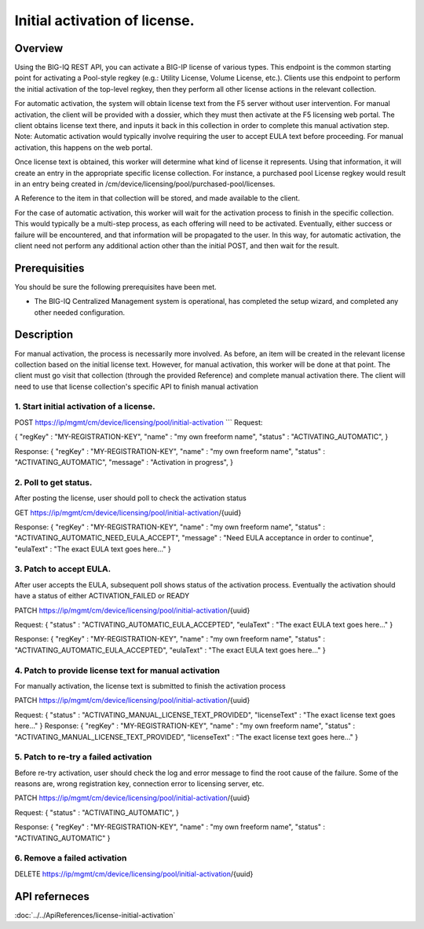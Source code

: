 Initial activation of license.
------------------------------

Overview
~~~~~~~~

Using the BIG-IQ REST API, you can activate a BIG-IP license of various
types. This endpoint is the common starting point for activating a
Pool-style regkey (e.g.: Utility License, Volume License, etc.). Clients
use this endpoint to perform the initial activation of the top-level
regkey, then they perform all other license actions in the relevant
collection.

For automatic activation, the system will obtain license text from the
F5 server without user intervention. For manual activation, the client
will be provided with a dossier, which they must then activate at the F5
licensing web portal. The client obtains license text there, and inputs
it back in this collection in order to complete this manual activation
step. Note: Automatic activation would typically involve requiring the
user to accept EULA text before proceeding. For manual activation, this
happens on the web portal.

Once license text is obtained, this worker will determine what kind of
license it represents. Using that information, it will create an entry
in the appropriate specific license collection. For instance, a
purchased pool License regkey would result in an entry being created in
/cm/device/licensing/pool/purchased-pool/licenses.

A Reference to the item in that collection will be stored, and made
available to the client.

For the case of automatic activation, this worker will wait for the
activation process to finish in the specific collection. This would
typically be a multi-step process, as each offering will need to be
activated. Eventually, either success or failure will be encountered,
and that information will be propagated to the user. In this way, for
automatic activation, the client need not perform any additional action
other than the initial POST, and then wait for the result.

Prerequisities
~~~~~~~~~~~~~~

You should be sure the following prerequisites have been met.

-  The BIG-IQ Centralized Management system is operational, has
   completed the setup wizard, and completed any other needed
   configuration.

Description
~~~~~~~~~~~

For manual activation, the process is necessarily more involved. As
before, an item will be created in the relevant license collection based
on the initial license text. However, for manual activation, this worker
will be done at that point. The client must go visit that collection
(through the provided Reference) and complete manual activation there.
The client will need to use that license collection's specific API to
finish manual activation


1. Start initial activation of a license.
^^^^^^^^^^^^^^^^^^^^^^^^^^^^^^^^^^^^^^^^^

POST https://ip/mgmt/cm/device/licensing/pool/initial-activation \`\`\`
Request:

{ "regKey" : "MY-REGISTRATION-KEY", "name" : "my own freeform name",
"status" : "ACTIVATING\_AUTOMATIC", }

Response: { "regKey" : "MY-REGISTRATION-KEY", "name" : "my own freeform
name", "status" : "ACTIVATING\_AUTOMATIC", "message" : "Activation in
progress", }

2. Poll to get status.
^^^^^^^^^^^^^^^^^^^^^^

After posting the license, user should poll to check the activation
status

GET https://ip/mgmt/cm/device/licensing/pool/initial-activation/{uuid}

Response: { "regKey" : "MY-REGISTRATION-KEY", "name" : "my own freeform
name", "status" : "ACTIVATING\_AUTOMATIC\_NEED\_EULA\_ACCEPT", "message"
: "Need EULA acceptance in order to continue", "eulaText" : "The exact
EULA text goes here..." }

3. Patch to accept EULA.
^^^^^^^^^^^^^^^^^^^^^^^^

After user accepts the EULA, subsequent poll shows status of the
activation process. Eventually the activation should have a status of
either ACTIVATION\_FAILED or READY

PATCH https://ip/mgmt/cm/device/licensing/pool/initial-activation/{uuid}

Request: { "status" : "ACTIVATING\_AUTOMATIC\_EULA\_ACCEPTED",
"eulaText" : "The exact EULA text goes here..." }

Response: { "regKey" : "MY-REGISTRATION-KEY", "name" : "my own freeform
name", "status" : "ACTIVATING\_AUTOMATIC\_EULA\_ACCEPTED", "eulaText" :
"The exact EULA text goes here..." }

4. Patch to provide license text for manual activation
^^^^^^^^^^^^^^^^^^^^^^^^^^^^^^^^^^^^^^^^^^^^^^^^^^^^^^

For manually activation, the license text is submitted to finish the
activation process

PATCH https://ip/mgmt/cm/device/licensing/pool/initial-activation/{uuid}

Request: { "status" : "ACTIVATING\_MANUAL\_LICENSE\_TEXT\_PROVIDED",
"licenseText" : "The exact license text goes here..." } Response: {
"regKey" : "MY-REGISTRATION-KEY", "name" : "my own freeform name",
"status" : "ACTIVATING\_MANUAL\_LICENSE\_TEXT\_PROVIDED", "licenseText"
: "The exact license text goes here..." }

5. Patch to re-try a failed activation
^^^^^^^^^^^^^^^^^^^^^^^^^^^^^^^^^^^^^^

Before re-try activation, user should check the log and error message to
find the root cause of the failure. Some of the reasons are, wrong
registration key, connection error to licensing server, etc.

PATCH https://ip/mgmt/cm/device/licensing/pool/initial-activation/{uuid}

Request: { "status" : "ACTIVATING\_AUTOMATIC", }

Response: { "regKey" : "MY-REGISTRATION-KEY", "name" : "my own freeform
name", "status" : "ACTIVATING\_AUTOMATIC" }

6. Remove a failed activation
^^^^^^^^^^^^^^^^^^^^^^^^^^^^^

DELETE
https://ip/mgmt/cm/device/licensing/pool/initial-activation/{uuid}

API referneces
~~~~~~~~~~~~~~
:doc:`../../ApiReferences/license-initial-activation`

